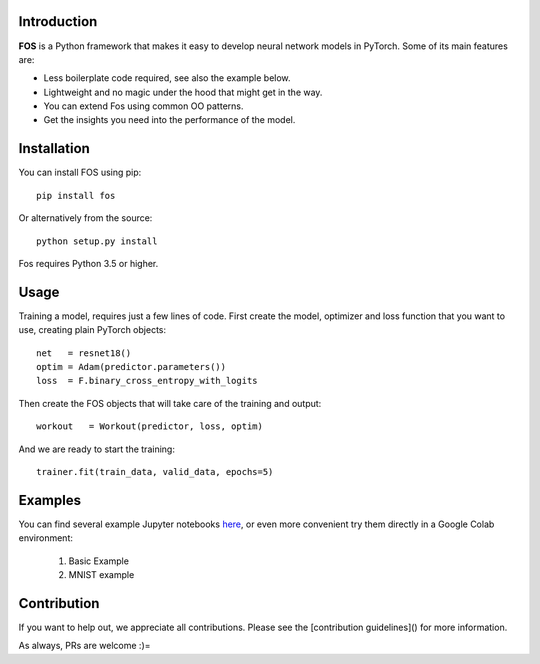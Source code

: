 Introduction
============
**FOS** is a Python framework that makes it easy to develop neural network models 
in PyTorch. Some of its main features are:

* Less boilerplate code required, see also the example below.
* Lightweight and no magic under the hood that might get in the way.
* You can extend Fos using common OO patterns.
* Get the insights you need into the performance of the model.


Installation
============
You can install FOS using pip::

    pip install fos
    
Or alternatively from the source::

    python setup.py install
    
Fos requires Python 3.5 or higher.


Usage
=====
Training a model, requires just a few lines of code. First create the model, 
optimizer and loss function that you want to use, creating plain PyTorch objects::

   net   = resnet18()
   optim = Adam(predictor.parameters())
   loss  = F.binary_cross_entropy_with_logits

Then create the FOS objects that will take care of the training and output::

   workout   = Workout(predictor, loss, optim)
  

And we are ready to start the training::

   trainer.fit(train_data, valid_data, epochs=5)


Examples
========
You can find several example Jupyter notebooks `here <https://github.com/innerlogic/fos/examples>`_, 
or even more convenient try them directly in a Google Colab environment:

    1) Basic Example
    2) MNIST example


Contribution
============
If you want to help out, we appreciate all contributions. 
Please see the [contribution guidelines]() for more information.

As always, PRs are welcome :)= 